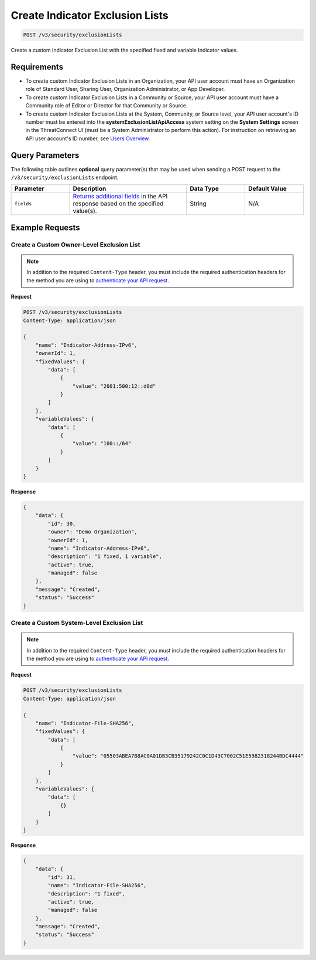 Create Indicator Exclusion Lists
--------------------------------

.. code:: http

   POST /v3/security/exclusionLists

Create a custom Indicator Exclusion List with the specified fixed and variable Indicator values.

Requirements
~~~~~~~~~~~~

-  To create custom Indicator Exclusion Lists in an Organization, your API user account must have an Organization role of Standard User, Sharing User, Organization Administrator, or App Developer.
-  To create custom Indicator Exclusion Lists in a Community or Source, your API user account must have a Community role of Editor or Director for that Community or Source.
-  To create custom Indicator Exclusion Lists at the System, Community, or Source level, your API user account's ID number must be entered into the **systemExclusionListApiAccess** system setting on the **System Settings** screen in the ThreatConnect UI (must be a System Administrator to perform this action). For instruction on retrieving an API user account's ID number, see `Users Overview <https://docs.threatconnect.com/en/latest/rest_api/v3/users/users.html>`__.

Query Parameters
~~~~~~~~~~~~~~~~

The following table outlines **optional** query parameter(s) that may be used when sending a POST request to the ``/v3/security/exclusionLists`` endpoint.

.. list-table::
   :widths: 20 40 20 20
   :header-rows: 1

   * - Parameter
     - Description
     - Data Type
     - Default Value
   * - ``fields``
     - `Returns additional fields <https://docs.threatconnect.com/en/latest/rest_api/v3/additional_fields.html>`_ in the API response based on the specified value(s).
     - String
     - N/A

Example Requests
~~~~~~~~~~~~~~~~

Create a Custom Owner-Level Exclusion List
^^^^^^^^^^^^^^^^^^^^^^^^^^^^^^^^^^^^^^^^^^

.. note::
   In addition to the required ``Content-Type`` header, you must include the required authentication headers for the method you are using to `authenticate your API request <https://docs.threatconnect.com/en/latest/rest_api/quick_start.html#id1>`__.

**Request**

.. code:: http

   POST /v3/security/exclusionLists
   Content-Type: application/json

   {
       "name": "Indicator-Address-IPv6",
       "ownerId": 1,
       "fixedValues": {
           "data": [
               {
                   "value": "2001:500:12::d0d"
               }
           ]
       },
       "variableValues": {
           "data": [
               {
                   "value": "100::/64"
               }
           ]
       }
   }

**Response**

.. code:: json

   {
       "data": {
           "id": 30,
           "owner": "Demo Organization",
           "ownerId": 1,
           "name": "Indicator-Address-IPv6",
           "description": "1 fixed, 1 variable",
           "active": true,
           "managed": false
       },
       "message": "Created",
       "status": "Success"
   }

Create a Custom System-Level Exclusion List
^^^^^^^^^^^^^^^^^^^^^^^^^^^^^^^^^^^^^^^^^^^

.. note::
   In addition to the required ``Content-Type`` header, you must include the required authentication headers for the method you are using to `authenticate your API request <https://docs.threatconnect.com/en/latest/rest_api/quick_start.html#id1>`__.

**Request**

.. code:: http

   POST /v3/security/exclusionLists
   Content-Type: application/json

   {
       "name": "Indicator-File-SHA256",
       "fixedValues": {
           "data": [
               {
                   "value": "05503ABEA7B8AC0A01DB3CB35179242C0C1D43C7002C51E5982318244BDC4444"
               }
           ]
       },
       "variableValues": {
           "data": [
               {}
           ]
       }
   }

**Response**

.. code:: json

   {
       "data": {
           "id": 31,
           "name": "Indicator-File-SHA256",
           "description": "1 fixed",
           "active": true,
           "managed": false
       },
       "message": "Created",
       "status": "Success"
   }